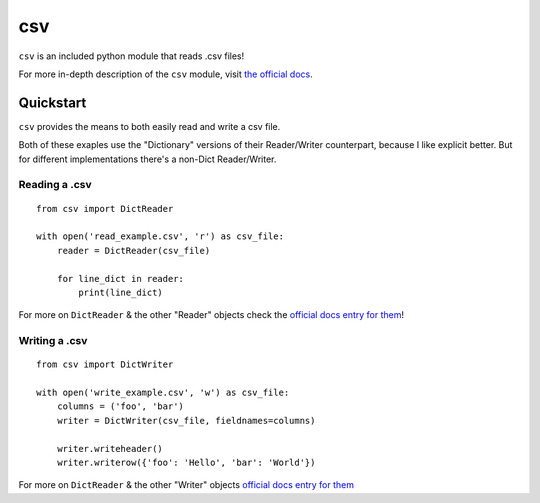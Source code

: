 .. _csv:

===
csv
===

``csv`` is an included python module that reads .csv files!

For more in-depth description of the ``csv`` module, visit `the official docs <https://docs.python.org/3/library/csv.html>`__.

----------
Quickstart
----------

``csv`` provides the means to both easily read and write a csv file.

Both of these exaples use the "Dictionary" versions of their Reader/Writer counterpart, because I like explicit better. But for different implementations there's a non-Dict Reader/Writer.

++++++++++++++
Reading a .csv
++++++++++++++

::

  from csv import DictReader

  with open('read_example.csv', 'r') as csv_file:
      reader = DictReader(csv_file)

      for line_dict in reader:
          print(line_dict)

For more on ``DictReader`` & the other "Reader" objects check the `official docs entry for them <https://docs.python.org/3/library/csv.html#reader-objects>`__!

++++++++++++++
Writing a .csv
++++++++++++++

::

  from csv import DictWriter

  with open('write_example.csv', 'w') as csv_file:
      columns = ('foo', 'bar')
      writer = DictWriter(csv_file, fieldnames=columns)

      writer.writeheader()
      writer.writerow({'foo': 'Hello', 'bar': 'World'}) 


For more on ``DictReader`` & the other "Writer" objects `official docs entry for them <https://docs.python.org/3/library/csv.html#writer-objects>`__
